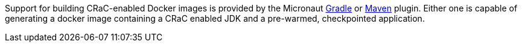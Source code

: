 Support for building CRaC-enabled Docker images is provided by the Micronaut https://micronaut-projects.github.io/micronaut-gradle-plugin/latest/#_micronaut_crac_plugin[Gradle] or https://micronaut-projects.github.io/micronaut-maven-plugin/snapshot/examples/package.html#building_crac_based_docker_images[Maven] plugin. Either one is capable of generating a docker image containing a CRaC enabled JDK and a pre-warmed, checkpointed application.
